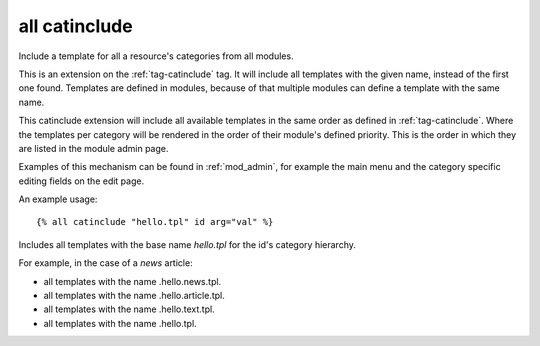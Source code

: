 
.. index:: tag; all catinclude
.. _tag-all-catinclude:

all catinclude
==============

Include a template for all a resource's categories from all modules.

This is an extension on the :ref:`tag-catinclude` tag.  It will include all templates with the given name, instead of the first one found.  Templates are defined in modules, because of that multiple modules can define a template with the same name.

This catinclude extension will include all available templates in the same order as defined in :ref:`tag-catinclude`.  Where the templates per category will be rendered in the order of their module's defined priority. This is the order in which they are listed in the module admin page.

Examples of this mechanism can be found in :ref:`mod_admin`, for example the main menu and the category specific editing fields on the edit page.

An example usage::

   {% all catinclude "hello.tpl" id arg="val" %} 

Includes all templates with the base name `hello.tpl` for the id's category hierarchy.  

For example, in the case of a *news* article:

* all templates with the name .hello.news.tpl.
* all templates with the name .hello.article.tpl.
* all templates with the name .hello.text.tpl.
* all templates with the name .hello.tpl.

.. seealso:: tags :ref:`tag-catinclude` and :ref:`tag-all-include`.
